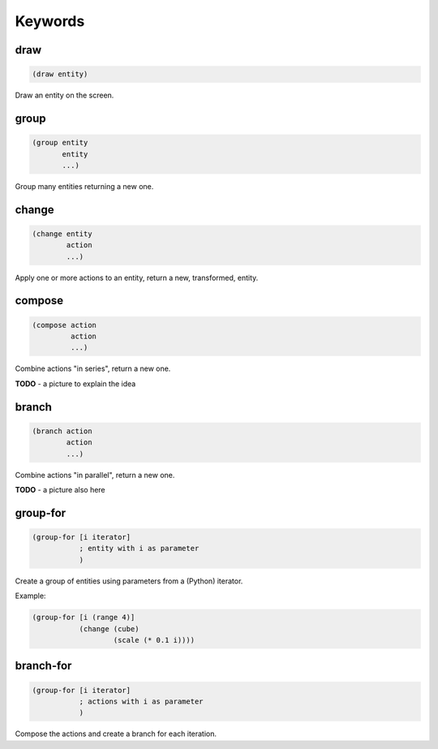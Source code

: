 ========
Keywords
========

draw
----

.. code-block:: clj

    (draw entity)

Draw an entity on the screen.


group
-----

.. code-block:: clj

    (group entity
           entity
           ...)

Group many entities returning a new one.


change
------

.. code-block:: clj

    (change entity
            action
            ...)

Apply one or more actions to an entity, return a new,
transformed, entity.


compose
-------

.. code-block:: clj

    (compose action
             action
             ...)

Combine actions "in series", return a new one.

**TODO**
- a picture to explain the idea


branch
------

.. code-block:: clj

    (branch action
            action
            ...)

Combine actions "in parallel", return a new one.

**TODO**
- a picture also here



group-for
---------

.. code-block:: clj

    (group-for [i iterator]
               ; entity with i as parameter
               )

Create a group of entities using parameters from a (Python)
iterator.

Example:

.. code-block:: clj

    (group-for [i (range 4)]
               (change (cube)
                       (scale (* 0.1 i))))


branch-for
----------

.. code-block:: clj

    (group-for [i iterator]
               ; actions with i as parameter
               )

Compose the actions and create a branch for each iteration.
